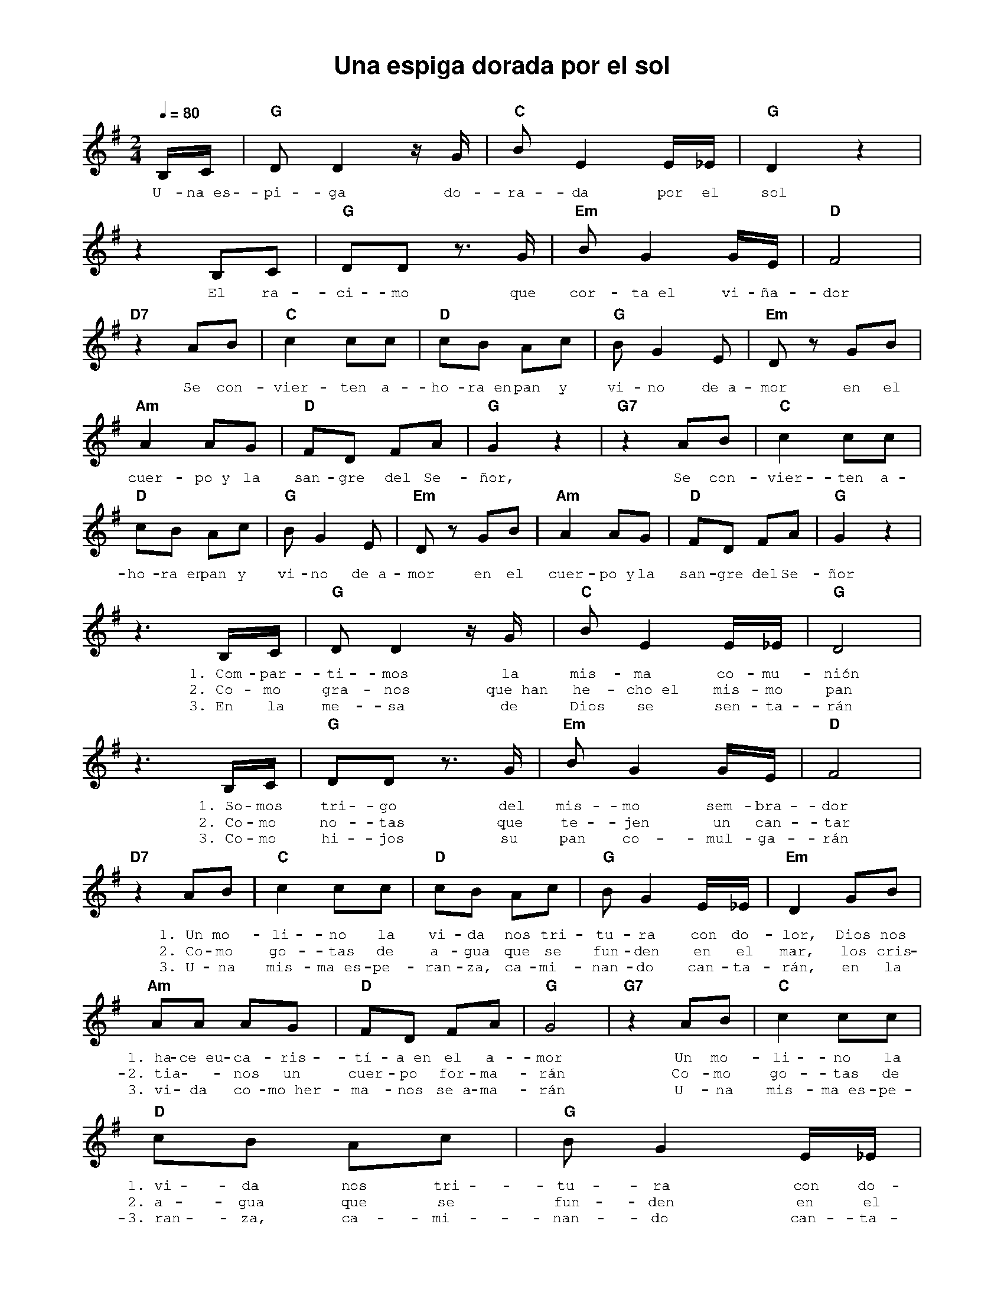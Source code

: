 %abc-2.2
%%MIDI program 74
%%topspace 0
%%composerspace 0
%%titlefont AlegreyaBold 20
%%vocalfont Alegreya 12
%%composerfont AlegreyaItalic 12
%%gchordfont AlegreyaBold 12
%%tempofont AlegreyaBold 12
%leftmargin 0.8cm
%rightmargin 0.8cm

X:1 
T:Una espiga dorada por el sol
C:
M:2/4
L:1/8
Q:1/4=80
K:G
%
    B,/2C/2 | "G"DD2 z/2G/2 | "C"BE2 E/2_E/2 | "G"D2 z2 |
w: U-na~es-pi-ga do-ra-da por el sol
    z2 B,C | "G"DD z>G | "Em"B G2 G/2E/2 | "D"F4 |
w: El ra-ci-mo que cor-ta~el vi-ña-dor
    "D7"z2 AB | "C"c2 cc | "D"cB Ac | "G"BG2E | "Em"D zGB |
w: Se con-vier-ten a-ho-ra~en pan y vi-no de~a-mor en el
    "Am"A2 AG | "D"FD FA | "G"G2 z2 | "G7"z2 AB | "C"c2 cc |
w: cuer-po~y la san-gre del Se-ñor, Se con-vier-ten a-
    "D"cB Ac | "G"BG2E | "Em"D zGB | "Am"A2 AG | "D"FD FA | "G"G2 z2 |
w: ho-ra~en pan y vi-no de~a-mor en el cuer-po~y la san-gre del Se-ñor
    z3 B,/2C/2 | "G"DD2 z/2G/2 | "C"BE2 E/2_E/2 | "G"D4 |
w: 1.~Com-par-ti-mos la mis-ma co-mu-nión
w: 2.~Co-mo gra-nos que~han he-cho~el mis-mo pan
w: 3.~En la me-sa de Dios se sen-ta-rán
    z3 B,/2C/2 | "G"DD z>G | "Em"B G2 G/2E/2 | "D"F4 |
w: 1.~So-mos tri-go del mis-mo sem-bra-dor
w: 2.~Co-mo no-tas que te-jen un can-tar
w: 3.~Co-mo hi-jos su pan co-mul-ga-rán
    "D7"z2 AB | "C"c2 cc | "D"cB Ac | "G"BG2E/2_E/2 | "Em"D2GB |
w: 1.~Un mo-li-no la vi-da nos tri-tu-ra con do-lor, Dios nos
w: 2.~Co-mo go-tas de a-gua que se fun-den en el mar, los cris-
w: 3.~U-na mis-ma~es-pe-ran-za, ca-mi-nan-do can-ta-rán, en la
    "Am"AA AG | "D"FD FA | "G"G4 | "G7"z2 AB | "C"c2 cc |
w: 1.~ha-ce~eu-ca-ris-tí-a~en el a-mor Un mo-li-no la
w: 2.~tia--nos un cuer-po for-ma-rán Co-mo go-tas de
w: 3.~vi-da co-mo~her-ma-nos se~a-ma-rán U-na mis-ma~es-pe-
    "D"cB Ac | "G"BG2E/2_E/2 | "Em"D2GB | "Am"AA AG | "D"FD FA | "G"G4 :|
w: 1.~vi-da nos tri-tu-ra con do-lor, Dios nos ha-ce~eu-ca-ris-tí-a~en el a-mor
w: 2.~a-gua que se fun-den en el mar, los cris-tia--nos un cuer-po for-ma-rán
w: 3.~ran-za, ca-mi-nan-do can-ta-rán, en la vi-da co-mo~her-ma-nos se~a-ma-rán